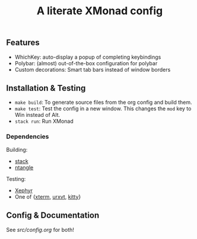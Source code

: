 #+TITLE: A literate XMonad config

** Features
- WhichKey: auto-display a popup of completing keybindings
- Polybar: (almost) out-of-the-box configuration for polybar
- Custom decorations: Smart tab bars instead of window borders

** Installation & Testing
- =make build=: To generate source files from the org config and build them.
- =make test=: Test the config in a new window. This changes the =mod= key to Win instead of Alt.
- =stack run=: Run XMonad

*** Dependencies
Building:
- [[https://docs.haskellstack.org/en/stable/install_and_upgrade/][stack]]
- [[https://github.com/OrgTangle/ntangle][ntangle]]

Testing:
- [[https://www.freedesktop.org/wiki/Software/Xephyr/][Xephyr]]
- One of {[[https://invisible-island.net/xterm/][xterm]], [[http://software.schmorp.de/pkg/rxvt-unicode.html][urxvt]], [[https://sw.kovidgoyal.net/kitty/][kitty]]}

** Config & Documentation
See [[src/config.org]] for both!
